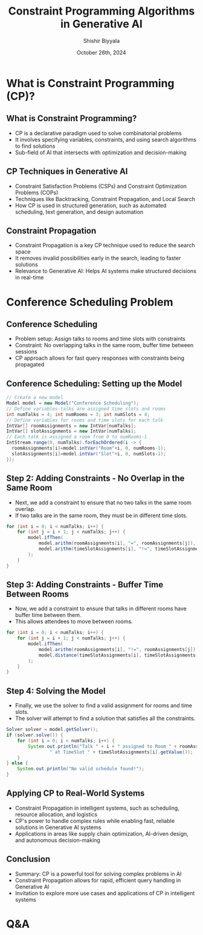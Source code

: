 #+TITLE: Constraint Programming Algorithms in Generative AI
#+AUTHOR: Shishir Biyyala
#+DATE: October 26th, 2024
#+OPTIONS: H:2 toc:t num:t 
#+LATEX_HEADER: \usepackage{listings}
#+LATEX_HEADER: \lstset{basicstyle=\scriptsize, breaklines=true, breakatwhitespace=true}
#+LATEX_CLASS: beamer
#+LATEX_CLASS_OPTIONS: [presentation]
#+BEAMER_THEME: metropolis
#+COLUMNS: %45ITEM %10BEAMER_ENV(Env) %10BEAMER_ACT(Act) %4BEAMER_COL(Col)
# Example from https://orgmode.org/manual/A-Beamer-example.html
# Beamer Themes: https://latex-beamer.com/tutorials/beamer-themes/
#+MACRO: NEWLINE @@latex:\\@@ @@html:<br>@@ @@ascii:NEWLINE_CHARACTERS_FOR_ASCII_EXPORT@@
#+OPTIONS: ^:{}

# #+LATEX_CLASS: beamer
# #+LATEX_CLASS_OPTIONS: [presentation]
# #+BEAMER_THEME: default
# #+OPTIONS: H:2 toc:nil

# * Introduction
# ** Constraint Programming Algorithms in Generative AI
#    - Overview of Constraint Programming (CP)
#    - CP in the larger AI landscape
#    - Focus on algorithms that power intelligent systems

* What is Constraint Programming (CP)?
** What is Constraint Programming?

   - CP is a declarative paradigm used to solve combinatorial problems
   - It involves specifying variables, constraints, and using search algorithms to find solutions
   - Sub-field of AI that intersects with optimization and decision-making

** CP Techniques in Generative AI

    - Constraint Satisfaction Problems (CSPs) and Constraint Optimization Problems (COPs)
    - Techniques like Backtracking, Constraint Propagation, and Local Search
    - How CP is used in structured generation, such as automated scheduling, text generation, and design automation

** Constraint Propagation
    - Constraint Propagation is a key CP technique used to reduce the search space
    - It removes invalid possibilities early in the search, leading to faster solutions
    - Relevance to Generative AI: Helps AI systems make structured decisions in real-time

* Conference Scheduling Problem
** Conference Scheduling
    - Problem setup: Assign talks to rooms and time slots with constraints
    - Constraint: No overlapping talks in the same room, buffer time between sessions
    - CP approach allows for fast query responses with constraints being propagated

** Conference Scheduling: Setting up the Model
    # - The first step is to create a model in Choco Solver to represent the scheduling problem.
    # - We define variables for talks, rooms, and time slots.
#+ATTR_LATEX: :options \small
#+BEGIN_SRC java :results output :exports both :wrap example :eval never-export
  // Create a new model
  Model model = new Model("Conference Scheduling");
  // Define variables-talks are assigned time slots and rooms
  int numTalks = 4; int numRooms = 3; int numSlots = 4;
  // Define variables for rooms and time slots for each talk
  IntVar[] roomAssignments = new IntVar[numTalks];
  IntVar[] slotAssignments = new IntVar[numTalks];
  // Each talk is assigned a room from 0 to numRooms-1
  IntStream.range(0, numTalks).forEachOrdered(i -> {
    roomAssignments[i]=model.intVar("Room"+i, 0, numRooms-1);
    slotAssignments[i]=model.intVar("Slot"+i, 0, numSlots-1);
  });
#+END_SRC

** Step 2: Adding Constraints - No Overlap in the Same Room
    - Next, we add a constraint to ensure that no two talks in the same room overlap.
    - If two talks are in the same room, they must be in different time slots.

#+BEGIN_SRC java
    for (int i = 0; i < numTalks; i++) {
        for (int j = i + 1; j < numTalks; j++) {
            model.ifThen(
                model.arithm(roomAssignments[i], "=", roomAssignments[j]),
                model.arithm(timeSlotAssignments[i], "!=", timeSlotAssignments[j])
            );
        }
    }
#+END_SRC

** Step 3: Adding Constraints - Buffer Time Between Rooms
    - Now, we add a constraint to ensure that talks in different rooms have buffer time between them.
    - This allows attendees to move between rooms.

#+BEGIN_SRC java
    for (int i = 0; i < numTalks; i++) {
        for (int j = i + 1; j < numTalks; j++) {
            model.ifThen(
                model.arithm(roomAssignments[i], "!=", roomAssignments[j]),
                model.distance(timeSlotAssignments[i], timeSlotAssignments[j], ">", 0)
            );
        }
    }
#+END_SRC
** Step 4: Solving the Model
    - Finally, we use the solver to find a valid assignment for rooms and time slots.
    - The solver will attempt to find a solution that satisfies all the constraints.

#+BEGIN_SRC java
    Solver solver = model.getSolver();
    if (solver.solve()) {
        for (int i = 0; i < numTalks; i++) {
            System.out.println("Talk " + i + " assigned to Room " + roomAssignments[i].getValue() +
                    " at TimeSlot " + timeSlotAssignments[i].getValue());
        }
    } else {
        System.out.println("No valid schedule found!");
    }
#+END_SRC

** Applying CP to Real-World Systems
    - Constraint Propagation in intelligent systems, such as scheduling, resource allocation, and logistics
    - CP's power to handle complex rules while enabling fast, reliable solutions in Generative AI systems
    - Applications in areas like supply chain optimization, AI-driven design, and autonomous decision-making

** Conclusion
    - Summary: CP is a powerful tool for solving complex problems in AI
    - Constraint Propagation allows for rapid, efficient query handling in Generative AI
    - Invitation to explore more use cases and applications of CP in intelligent systems

* Q&A
